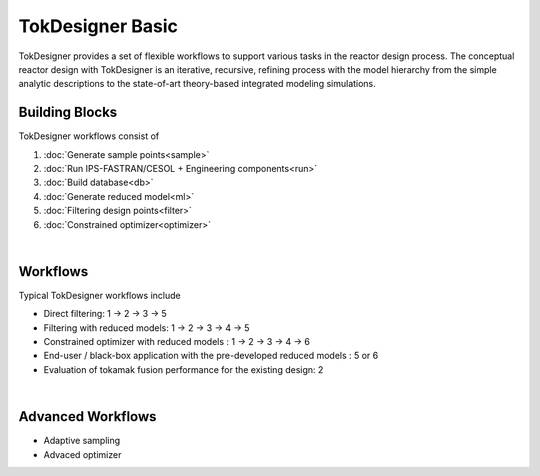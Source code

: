 =================
TokDesigner Basic
=================

TokDesigner provides a set of flexible workflows to support various tasks in the reactor design process. The conceptual reactor design with TokDesigner is an iterative, recursive, refining process with the model hierarchy from the simple analytic descriptions to the state-of-art theory-based integrated modeling simulations.

Building Blocks
---------------

TokDesigner workflows consist of

#. :doc:`Generate sample points<sample>`
#. :doc:`Run IPS-FASTRAN/CESOL + Engineering components<run>`
#. :doc:`Build database<db>`
#. :doc:`Generate reduced model<ml>`
#. :doc:`Filtering design points<filter>`
#. :doc:`Constrained optimizer<optimizer>`

.. image:: fig_workflow.png
  :width: 800
  :align: center
  :alt: TokDesigner workflow.

|

Workflows
---------

Typical TokDesigner workflows include

- Direct filtering: 1 → 2 → 3 → 5
- Filtering with reduced models: 1 → 2 → 3 → 4 →  5
- Constrained optimizer with reduced models : 1 → 2 → 3 → 4 → 6
- End-user / black-box application with the pre-developed reduced models : 5 or 6
- Evaluation of tokamak fusion performance for the existing design: 2

|

Advanced Workflows
------------------

- Adaptive sampling
- Advaced optimizer
